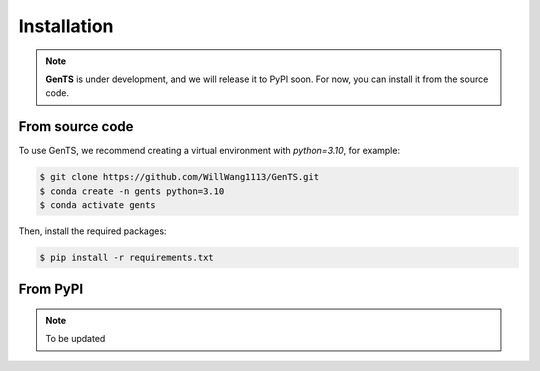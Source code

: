 Installation
============

.. note::
    **GenTS** is under development, and we will release it to PyPI soon. For now, you can install it from the source code.

From source code
----------------

To use GenTS, we recommend creating a virtual environment with `python=3.10`, for example:

.. code-block:: console

   $ git clone https://github.com/WillWang1113/GenTS.git
   $ conda create -n gents python=3.10
   $ conda activate gents

Then, install the required packages:

.. code-block:: console

   $ pip install -r requirements.txt

From PyPI
---------
.. note::
    To be updated
